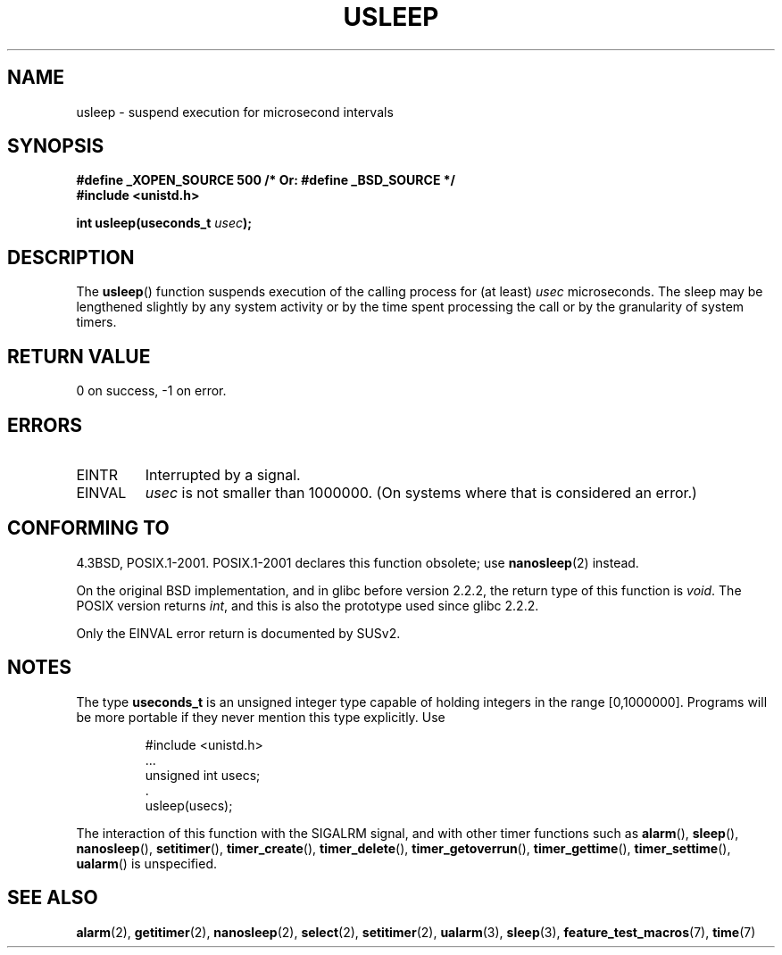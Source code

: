 .\" Copyright 1993 David Metcalfe (david@prism.demon.co.uk)
.\"
.\" Permission is granted to make and distribute verbatim copies of this
.\" manual provided the copyright notice and this permission notice are
.\" preserved on all copies.
.\"
.\" Permission is granted to copy and distribute modified versions of this
.\" manual under the conditions for verbatim copying, provided that the
.\" entire resulting derived work is distributed under the terms of a
.\" permission notice identical to this one.
.\"
.\" Since the Linux kernel and libraries are constantly changing, this
.\" manual page may be incorrect or out-of-date.  The author(s) assume no
.\" responsibility for errors or omissions, or for damages resulting from
.\" the use of the information contained herein.  The author(s) may not
.\" have taken the same level of care in the production of this manual,
.\" which is licensed free of charge, as they might when working
.\" professionally.
.\"
.\" Formatted or processed versions of this manual, if unaccompanied by
.\" the source, must acknowledge the copyright and authors of this work.
.\"
.\" References consulted:
.\"     Linux libc source code
.\"     Lewine's _POSIX Programmer's Guide_ (O'Reilly & Associates, 1991)
.\"     386BSD man pages
.\" Modified 1993-07-24 by Rik Faith (faith@cs.unc.edu)
.\" Modified 2001-04-01 by aeb
.\" Modified 2003-07-23 by aeb
.\"
.TH USLEEP 3  2007-02-01 "" "Linux Programmer's Manual"
.SH NAME
usleep \- suspend execution for microsecond intervals
.SH SYNOPSIS
.nf
.B "#define _XOPEN_SOURCE 500     /* Or: #define _BSD_SOURCE */"
.br
.B "#include <unistd.h>"
.sp
.BI "int usleep(useconds_t " usec );
.fi
.SH DESCRIPTION
The \fBusleep\fP() function suspends execution of the calling process for
(at least) \fIusec\fP microseconds.
The sleep may be lengthened slightly
by any system activity or by the time spent processing the call or by the
granularity of system timers.
.SH "RETURN VALUE"
0 on success, \-1 on error.
.SH ERRORS
.TP
EINTR
Interrupted by a signal.
.TP
EINVAL
\fIusec\fP is not smaller than 1000000.
(On systems where that is considered an error.)
.SH "CONFORMING TO"
4.3BSD, POSIX.1-2001.
POSIX.1-2001 declares this function obsolete; use
.BR nanosleep (2)
instead.

On the original BSD implementation,
and in glibc before version 2.2.2, the return type of this function is
.IR void .
The POSIX version returns
.IR int ,
and this is also the prototype used since glibc 2.2.2.

Only the EINVAL error return is documented by SUSv2.
.SH NOTES
The type
.B useconds_t
is an unsigned integer type capable of holding integers
in the range [0,1000000].
Programs will be more portable
if they never mention this type explicitly.
Use
.RS
.nf
.ta 8
.sp
#include <unistd.h>
\&...
    unsigned int usecs;
\&.
    usleep(usecs);
.fi
.RE
.LP
The interaction of this function with the SIGALRM signal, and with
other timer functions such as
.BR alarm (),
.BR sleep (),
.BR nanosleep (),
.BR setitimer (),
.BR timer_create (),
.BR timer_delete (),
.BR timer_getoverrun (),
.BR timer_gettime (),
.BR timer_settime (),
.BR ualarm ()
is unspecified.
.SH "SEE ALSO"
.BR alarm (2),
.BR getitimer (2),
.BR nanosleep (2),
.BR select (2),
.BR setitimer (2),
.BR ualarm (3),
.BR sleep (3),
.BR feature_test_macros (7),
.BR time (7)
